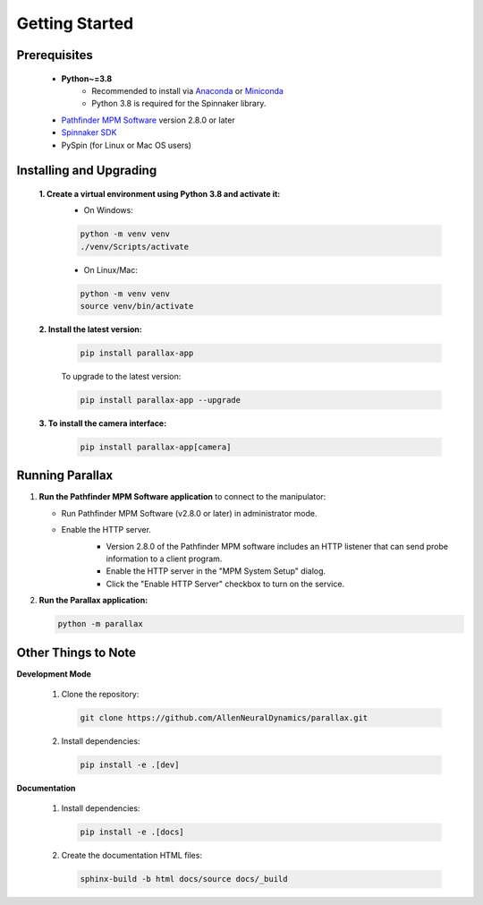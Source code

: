 Getting Started
====================

Prerequisites
--------------
   - **Python~=3.8** 
      - Recommended to install via `Anaconda`_ or `Miniconda`_
      - Python 3.8 is required for the Spinnaker library.
   - `Pathfinder MPM Software`_ version 2.8.0 or later
   - `Spinnaker SDK`_ 
   - PySpin (for Linux or Mac OS users)

   .. _Anaconda: https://www.anaconda.com/products/individual
   .. _Miniconda: https://docs.conda.io/en/latest/miniconda.html
   .. _Pathfinder MPM Software: https://www.newscaletech.com/multi-probe-micromanipulator/mpm-system-pathfinder-software/
   .. _Spinnaker SDK: https://www.flir.com/products/spinnaker-sdk/?vertical=machine+vision&segment=iis

Installing and Upgrading
-------------------------
   **1. Create a virtual environment using Python 3.8 and activate it:**
      - On Windows:

      .. code-block:: bash

         python -m venv venv
         ./venv/Scripts/activate

      - On Linux/Mac:

      .. code-block:: bash

         python -m venv venv
         source venv/bin/activate

   **2. Install the latest version:**
      .. code-block:: bash

         pip install parallax-app

      To upgrade to the latest version:

      .. code-block:: bash

         pip install parallax-app --upgrade

   **3. To install the camera interface:**
      .. code-block:: bash

         pip install parallax-app[camera]

Running Parallax
----------------
1. **Run the Pathfinder MPM Software application** to connect to the manipulator:

   - Run Pathfinder MPM Software (v2.8.0 or later) in administrator mode.
   - Enable the HTTP server.
      - Version 2.8.0 of the Pathfinder MPM software includes an HTTP listener that can send probe information to a client program.
      - Enable the HTTP server in the "MPM System Setup" dialog.
      - Click the "Enable HTTP Server" checkbox to turn on the service.
   
      .. image:: _static/_userGuide/_readMe/PathfinderHTTPServer.JPG
         :alt: Enable HTTP server
         :scale: 30%

2. **Run the Parallax application:**

   .. code-block:: bash

      python -m parallax


Other Things to Note
---------------------
**Development Mode**

   1. Clone the repository:

      .. code-block:: bash

         git clone https://github.com/AllenNeuralDynamics/parallax.git

   2. Install dependencies:

      .. code-block:: bash

         pip install -e .[dev]

**Documentation**

   1. Install dependencies:

      .. code-block:: bash

         pip install -e .[docs]

   2. Create the documentation HTML files:

      .. code-block:: bash

         sphinx-build -b html docs/source docs/_build